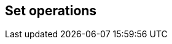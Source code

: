 == Set operations

// discuss basics about set operation and how they fit into ORM
// mention compatibility with dbms regarding non-distinct variants
// explain API support for normal builders, CTE builders and subquery builders
// especially regarding left nesting i.e. startSet() which starts a left group
// Mention limit and order by support and also that you can have "empty set groups" for dynamicity purposes + example

